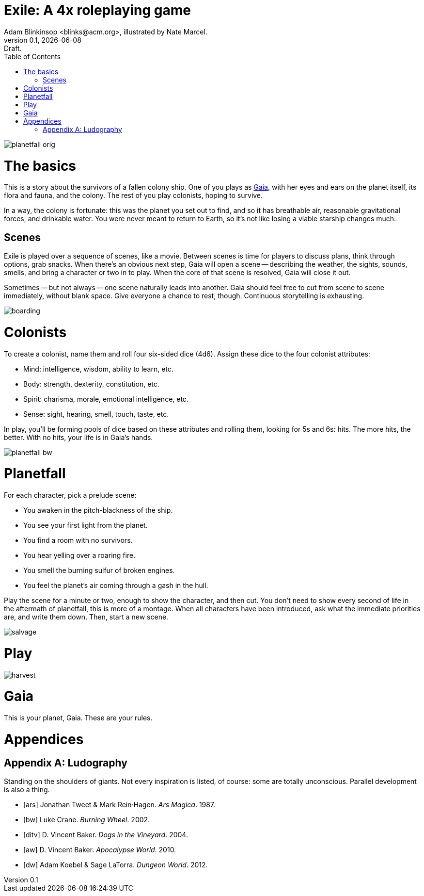 = Exile: A 4x roleplaying game
Adam Blinkinsop <blinks@acm.org>, illustrated by Nate Marcel.
v0.1, {localdate}: Draft.
:doctype: book
:toc: left

image::img/planetfall-orig.png[]
= The basics
This is a story about the survivors of a fallen colony ship.  One of you plays
as https://en.wikipedia.org/wiki/Gaia_hypothesis[Gaia], with her eyes and ears
on the planet itself, its flora and fauna, and the colony.  The rest of you
play colonists, hoping to survive.

In a way, the colony is fortunate: this was the planet you set out to find, and
so it has breathable air, reasonable gravitational forces, and drinkable water.
You were never meant to return to Earth, so it's not like losing a viable
starship changes much.

== Scenes
Exile is played over a sequence of scenes, like a movie.  Between scenes is
time for players to discuss plans, think through options, grab snacks.  When
there's an obvious next step, Gaia will open a scene -- describing the weather,
the sights, sounds, smells, and bring a character or two in to play.  When the
core of that scene is resolved, Gaia will close it out.

Sometimes -- but not always -- one scene naturally leads into another.  Gaia
should feel free to cut from scene to scene immediately, without blank space.
Give everyone a chance to rest, though.  Continuous storytelling is exhausting.

image::img/boarding.png[]
= Colonists
To create a colonist, name them and roll four six-sided dice (4d6).  Assign
these dice to the four colonist attributes:

- Mind: intelligence, wisdom, ability to learn, etc.
- Body: strength, dexterity, constitution, etc.
- Spirit: charisma, morale, emotional intelligence, etc.
- Sense: sight, hearing, smell, touch, taste, etc.

In play, you'll be forming pools of dice based on these attributes and rolling
them, looking for 5s and 6s: hits.  The more hits, the better.  With no hits,
your life is in Gaia's hands.

image::img/planetfall-bw.png[]
= Planetfall
For each character, pick a prelude scene:

- You awaken in the pitch-blackness of the ship.
- You see your first light from the planet.
- You find a room with no survivors.
- You hear yelling over a roaring fire.
- You smell the burning sulfur of broken engines.
- You feel the planet's air coming through a gash in the hull.

Play the scene for a minute or two, enough to show the character, and then cut.
You don't need to show every second of life in the aftermath of planetfall,
this is more of a montage.  When all characters have been introduced, ask what
the immediate priorities are, and write them down.  Then, start a new scene.

image::img/salvage.png[]
= Play

image::img/harvest.png[]
= Gaia
This is your planet, Gaia.  These are your rules.

= Appendices
[appendix]

== Ludography
Standing on the shoulders of giants.  Not every inspiration is listed, of
course: some are totally unconscious.  Parallel development is also a thing.

[bibliography]
- [[[ars]]] Jonathan Tweet & Mark Rein·Hagen. _Ars Magica_. 1987.
- [[[bw]]] Luke Crane. _Burning Wheel_. 2002.
- [[[ditv]]] D. Vincent Baker. _Dogs in the Vineyard_. 2004.
- [[[aw]]] D. Vincent Baker. _Apocalypse World_. 2010.
- [[[dw]]] Adam Koebel & Sage LaTorra. _Dungeon World_. 2012.
